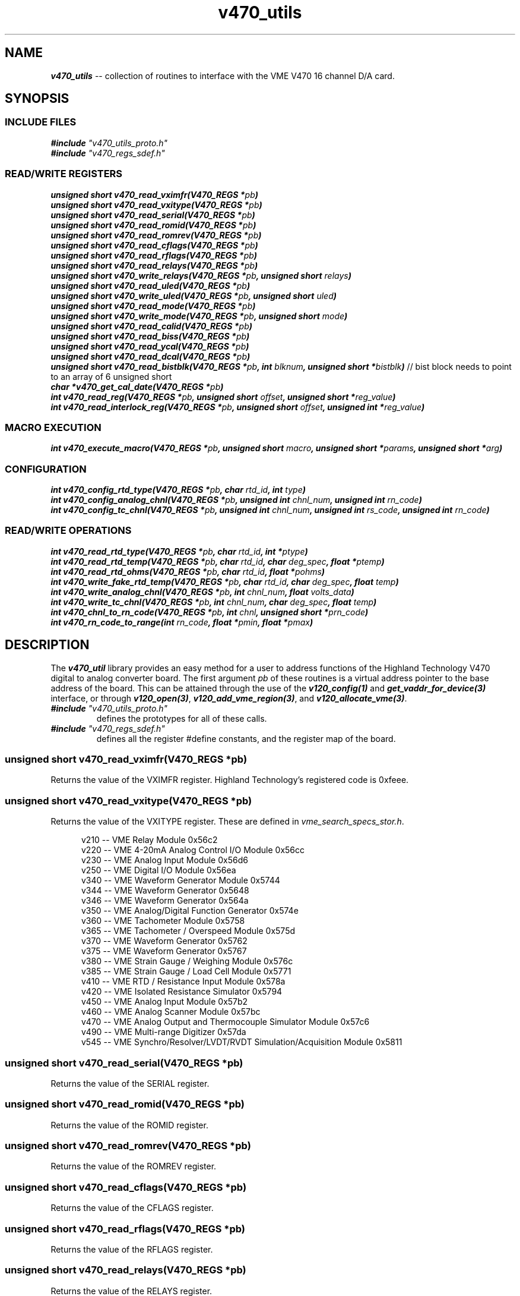 \" -*- nroff -*-

\" v450_utils -- V450 library interface
\"
\" This program is free software; you can redistribute it and/or modify
\" it under the terms of the GNU General Public License as published by
\" the Free Software Foundation; either version 2 of the License, or (at
\" your option) any later version.
\"
\" This program is distributed in the hope that it will be useful, but
\" WITHOUT ANY WARRANTY; without even the implied warranty of
\" MERCHANTABILITY or FITNESS FOR A PARTICULAR PURPOSE.  See the GNU
\" General Public License for more details.
\"
\" You should have received a copy of the GNU General Public License
\" along with this program. If not, see <http://www.gnu.org/licenses/>.
\"
\" Author: Dean W. Anneser
\" Company: RTLinux Solutions LLC for Highland Technology, Inc.
\" Date: Mon Aug 09 09:10:09 2021

.TH v470_utils 3 "user level utility library for VME V470 card"

.SH NAME
.nf
\f4v470_utils\f1 -- collection of routines to interface with the VME V470 16 channel D/A card.
.fi

.SH SYNOPSIS
.SS INCLUDE FILES
\f4#include \f2"v470_utils_proto.h"\f1
.br
\f4#include \f2"v470_regs_sdef.h"\f1
.br

.SS READ/WRITE REGISTERS
\f4unsigned short v470_read_vximfr(V470_REGS *\f2pb\f4)\f1
.br
\f4unsigned short v470_read_vxitype(V470_REGS *\f2pb\f4)\f1
.br
\f4unsigned short v470_read_serial(V470_REGS *\f2pb\f4)\f1
.br
\f4unsigned short v470_read_romid(V470_REGS *\f2pb\f4)\f1
.br
\f4unsigned short v470_read_romrev(V470_REGS *\f2pb\f4)\f1
.br
\f4unsigned short v470_read_cflags(V470_REGS *\f2pb\f4)\f1
.br
\f4unsigned short v470_read_rflags(V470_REGS *\f2pb\f4)\f1
.br
\f4unsigned short v470_read_relays(V470_REGS *\f2pb\f4)\f1
.br
\f4unsigned short v470_write_relays(V470_REGS *\f2pb\f4, unsigned short \f2relays\f4)\f1
.br
\f4unsigned short v470_read_uled(V470_REGS *\f2pb\f4)\f1
.br
\f4unsigned short v470_write_uled(V470_REGS *\f2pb\f4, unsigned short \f2uled\f4)\f1
.br
\f4unsigned short v470_read_mode(V470_REGS *\f2pb\f4)\f1
.br
\f4unsigned short v470_write_mode(V470_REGS *\f2pb\f4, unsigned short \f2mode\f4)\f1
.br
\f4unsigned short v470_read_calid(V470_REGS *\f2pb\f4)\f1
.br
\f4unsigned short v470_read_biss(V470_REGS *\f2pb\f4)\f1
.br
\f4unsigned short v470_read_ycal(V470_REGS *\f2pb\f4)\f1
.br
\f4unsigned short v470_read_dcal(V470_REGS *\f2pb\f4)\f1
.br
\f4unsigned short v470_read_bistblk(V470_REGS *\f2pb\f4, int \f2blknum\f4, unsigned short *\f2bistblk\f4)\f1 // bist block needs to point to an array of 6 unsigned short
.br
\f4char *v470_get_cal_date(V470_REGS *\f2pb\f4)\f1
.br
\f4int v470_read_reg(V470_REGS *\f2pb\f4, unsigned short \f2offset\f4, unsigned short *\f2reg_value\f4)\f1
.br
\f4int v470_read_interlock_reg(V470_REGS *\f2pb\f4, unsigned short \f2offset\f4, unsigned int *\f2reg_value\f4)\f1
.br

.SS MACRO EXECUTION
\f4int v470_execute_macro(V470_REGS *\f2pb\f4, unsigned short \f2macro\f4, unsigned short *\f2params\f4, unsigned short *\f2arg\f4)\f1
.br

.SS CONFIGURATION
\f4int v470_config_rtd_type(V470_REGS *\f2pb\f4, char \f2rtd_id\f4, int \f2type\f4)\f1
.br
\f4int v470_config_analog_chnl(V470_REGS *\f2pb\f4, unsigned int \f2chnl_num\f4, unsigned int \f2rn_code\f4)\f1
.br
\f4int v470_config_tc_chnl(V470_REGS *\f2pb\f4, unsigned int \f2chnl_num\f4, unsigned int \f2rs_code\f4, unsigned int \f2rn_code\f4)\f1
.br

.SS READ/WRITE OPERATIONS
\f4int v470_read_rtd_type(V470_REGS *\f2pb\f4, char \f2rtd_id\f4, int *\f2ptype\f4)\f1
.br
\f4int v470_read_rtd_temp(V470_REGS *\f2pb\f4, char \f2rtd_id\f4, char \f2deg_spec\f4, float *\f2ptemp\f4)\f1
.br
\f4int v470_read_rtd_ohms(V470_REGS *\f2pb\f4, char \f2rtd_id\f4, float *\f2pohms\f4)\f1
.br
\f4int v470_write_fake_rtd_temp(V470_REGS *\f2pb\f4, char \f2rtd_id\f4, char \f2deg_spec\f4, float \f2temp\f4)\f1
.br
\f4int v470_write_analog_chnl(V470_REGS *\f2pb\f4, int \f2chnl_num\f4, float \f2volts_data\f4)\f1
.br
\f4int v470_write_tc_chnl(V470_REGS *\f2pb\f4, int \f2chnl_num\f4, char \f2deg_spec\f4, float \f2temp\f4)\f1
.br
\f4int v470_chnl_to_rn_code(V470_REGS *\f2pb\f4, int \f2chnl\f4, unsigned short *\f2prn_code\f4)\f1
.br
\f4int v470_rn_code_to_range(int \f2rn_code\f4, float *\f2pmin\f4, float *\f2pmax\f4)\f1
.br

.SH DESCRIPTION
The \f4v470_util\f1 library provides an easy method for a user to address functions of the Highland Technology V470 digital to
analog converter board.  The first argument \f2pb\f1 of these routines is a virtual address pointer to the base address of the
board.  This can be attained through the use of the \f4v120_config(1)\f1 and \f4get_vaddr_for_device(3)\f1 interface, or through
\f4v120_open(3)\f1, \f4v120_add_vme_region(3)\f1, and \f4v120_allocate_vme(3)\f1.

.TP
\f4#include \f2"v470_utils_proto.h"\f1
.br
defines the prototypes for all of these calls.
.TP
\f4#include \f2"v470_regs_sdef.h"\f1
.br
defines all the register #define constants, and the register map of the board.

.SS \f4unsigned short v470_read_vximfr(V470_REGS *\f2pb\f4)\f1
Returns the value of the VXIMFR register.  Highland Technology's registered code is 0xfeee.

.SS \f4unsigned short v470_read_vxitype(V470_REGS *\f2pb\f4)\f1
Returns the value of the VXITYPE register.  These are defined in \f2vme_search_specs_stor.h\f1.

.nf
.in +5
v210 -- VME Relay Module                                              0x56c2
v220 -- VME 4-20mA Analog Control I/O Module                          0x56cc
v230 -- VME Analog Input Module                                       0x56d6
v250 -- VME Digital I/O Module                                        0x56ea
v340 -- VME Waveform Generator Module                                 0x5744
v344 -- VME Waveform Generator                                        0x5648
v346 -- VME Waveform Generator                                        0x564a
v350 -- VME Analog/Digital Function Generator                         0x574e
v360 -- VME Tachometer Module                                         0x5758
v365 -- VME Tachometer / Overspeed Module                             0x575d
v370 -- VME Waveform Generator                                        0x5762
v375 -- VME Waveform Generator                                        0x5767
v380 -- VME Strain Gauge / Weighing Module                            0x576c
v385 -- VME Strain Gauge / Load Cell Module                           0x5771
v410 -- VME RTD / Resistance Input Module                             0x578a
v420 -- VME Isolated Resistance Simulator                             0x5794
v450 -- VME Analog Input Module                                       0x57b2
v460 -- VME Analog Scanner Module                                     0x57bc
v470 -- VME Analog Output and Thermocouple Simulator Module           0x57c6
v490 -- VME Multi-range Digitizer                                     0x57da
v545 -- VME Synchro/Resolver/LVDT/RVDT Simulation/Acquisition Module  0x5811
.in -5
.fi

.SS \f4unsigned short v470_read_serial(V470_REGS *\f2pb\f4)\f1
Returns the value of the SERIAL register.

.SS \f4unsigned short v470_read_romid(V470_REGS *\f2pb\f4)\f1
Returns the value of the ROMID register.

.SS \f4unsigned short v470_read_romrev(V470_REGS *\f2pb\f4)\f1
Returns the value of the ROMREV register.

.SS \f4unsigned short v470_read_cflags(V470_REGS *\f2pb\f4)\f1
Returns the value of the CFLAGS register.

.SS \f4unsigned short v470_read_rflags(V470_REGS *\f2pb\f4)\f1
Returns the value of the RFLAGS register.

.SS \f4unsigned short v470_read_relays(V470_REGS *\f2pb\f4)\f1
Returns the value of the RELAYS register.

.SS \f4unsigned short v470_write_relays(V470_REGS *\f2pb\f4, unsigned short \f2relays\f4)\f1
Writes the \f2relays\f1 into the RELAYS register -- controls calibration bus relays.

.SS \f4unsigned short v470_read_uled(V470_REGS *\f2pb\f4)\f1
Returns the value of the ULED register.

.SS \f4unsigned short v470_write_uled(V470_REGS *\f2pb\f4, unsigned short \f2uled\f4)\f1
Writes the value of \f2uled\f1 into the ULED register.

.SS \f4unsigned short v470_read_mode(V470_REGS *\f2pb\f4)\f1
Returns the value of the MODE register.

.SS \f4unsigned short v470_write_mode(V470_REGS *\f2pb\f4, unsigned short \f2mode\f4)\f1
Writes the value of \f2mode\f1 into the MODE register.

.SS \f4unsigned short v470_read_calid(V470_REGS *\f2pb\f4)\f1
Returns the value of the CALID register.

.SS \f4unsigned short v470_read_biss(V470_REGS *\f2pb\f4)\f1
Returns the value of the BISS register.

.SS \f4unsigned short v470_read_ycal(V470_REGS *\f2pb\f4)\f1
Returns the value of the YCAL register -- calibration date -- year.

.SS \f4unsigned short v470_read_dcal(V470_REGS *\f2pb\f4)\f1
Returns the value of the DCAL register -- calibration date -- MM/DD.

.SS \f4unsigned short v470_read_bistblk(V470_REGS *\f2pb\f4, int \f2blknum\f4, unsigned short *\f2bistblk\f4)\f1
Returns an array of 6 BIST block words to 6 word array pointed to by \f2bistblk\f1.  Errors are returned in six word blocks
in registers 128-255, for a total of 21 total errors.  \f2blknum\f1 specifies which of the 21 blocks to load.

.SS \f4char *v470_get_cal_date(V470_REGS *\f2pb\f4)\f1
Returns calibration date as a string in the format of "MM/DD/YYYY".

.SS \f4int v470_read_reg(V470_REGS *\f2pb\f4, unsigned short \f2offset\f4, unsigned short *\f2reg_value\f4)\f1
Returns value of register at \f2offset\f1.

.SS \f4int v470_read_interlock_reg(V470_REGS *\f2pb\f4, unsigned short \f2offset\f4, unsigned int *\f2reg_value\f4)\f1
Returns 32-bit value of interlocked registers at offset 44-55.

Example:

Read channel loopback voltage from BIVH:BIVL registers:

.nf
.in +5
#define LSB 0.00000000745058L

double readbackvolts;
int bistloopbackcounts;

if (v470_read_interlock_reg(pb, 0x6c, (unsigned int *)&bistloopbackcounts) == -1)
  {
    ... print error message ...
  }
.in -5
.fi

readbackvolts = (double)bistloopbackcounts * LSB * 16.0L

.SS \f4int \f2v470_execute_macro(V470_REGS *\f2pb\f4, unsigned short \f2macro\f4, unsigned short *\f2params\f4, unsigned short *\f2arg\f4)\f1
.TP
\f2pb\f1
.br
virtual address pointer to base of board.
.TP
\f2macro\f1
.br
supports the following macros as defined in the manual and \f2v470_regs_sdef.h\f1.

.nf
.in +5
#define V470_MACRO_NOOP                 0x0000
#define V470_MACRO_SETALL_TYPE_J        0x8401  // set all channels to Type J thermocouple at 16.7 Hz, using the onboard reference junction
#define V470_MACRO_SETALL_TYPE_K        0x8402  // set all channels to Type K thermocouple at 16.7 Hz, using the onboard reference junction
#define V470_MACRO_SETALL_TYPE_E        0x8403  // set all channels to Type E thermocouple at 16.7 Hz, using the onboard reference junction
#define V470_MACRO_SETALL_TYPE_T        0x8404  // set all channels to Type T thermocouple at 16.7 Hz, using the onboard reference junction
#define V470_MACRO_SETALL_12_5_V        0x8405  // set all channels to +/- 12.5V output
#define V470_MACRO_SETALL_80_MV         0x8406  // set all channels to +/- 80mV
#define V470_MACRO_SETALL_25_MV         0x8407  // set all channels to +/- 25VmV
#define V470_MACRO_BIST_ALL             0x8410  // BIST all
#define V470_MACRO_BIST_ONE_CHNL        0x8411  // BIST one channel
#define V470_MACRO_HARD_REBOOT          0x8420  // hard reboot -- reloads PFGSs, restarts code, disappears from bus for 4 seconds
#define V470_MACRO_SOFT_REBOOT          0x8421  // soft reboot -- remains on bus
.in -5
.fi

.TP
\f2params\f1
.br
used as a value or bitmask in the following macros:

.nf
.in +5
V470_MACRO_BIST_ONE_CHNL
.in -5
.fi

.TP
\f2arg\f1
.br
presently unused -- just enter 0.

Example 1:

BIST channel 2.

.nf
.in +5
unsigned short param0 = 2;

if (v470_execute_macro(pb, V470_MACRO_BIST_ONE_CHNL, &param0, 0) == -1)
  {
    ... print error message ...
  }
.in -5
.fi

Example 2:

Reset the board.

.nf
.in +5
if (v470_execute_macro(pb, V470_MACRO_HARD_REBOOT, 0, 0) == -1)
  {
    ... print error message ...
    exit(1);
  }
.in -5
.fi

.SS \f4int v470_config_rtd_type(V470_REGS *\f2pb\f4, char \f2rtd_id\f4, int \f2type\f4)\f1
Sets the type of the RTD -- either 100 or 1000 ohm platinum.
.TP
\f2pb\f1
.br
virtual address pointer to base of board.
.TP
\f2rtd_id\f1
.br
is 'a', 'b', 'c', or 'd'.
.TP
\f2type\f1
.br
is one of the following (from v470_utils/v470_regs_sdef.h):

.nf
.in +5
// RTD types

#define V470_RTD_TYPE_UNUSED            0
#define V470_RTD_TYPE_100_OHM_PT        1
#define V470_RTD_TYPE_1000_OHM_PT       2
.in -5
.fi

.SS \f4int v470_config_analog_chnl(V470_REGS *\f2pb\f4, unsigned int \f2chnl_num\f4, unsigned int \f2rn_code\f4)\f1
Configures the analog channel range.
.TP
\f2pb\f1
.br
virtual address pointer to base of board.
.TP
\f2chnl_num\f1
.br
the valid range for \f2chnl_num\f1 is 0-15.
.TP
\f2rn_code\f1.
.br
is one of the following (from v470_utils/v470_regs_sdef.h):

.nf
.in +5
#define V470_RN_CODE_OFF                0
#define V470_RN_CODE_25_MV              1       // +/-25mv
#define V470_RN_CODE_50_MV              2       // +/-50mv
#define V470_RN_CODE_80_MV              3       // +/-80mv
#define V470_RN_CODE_125_MV             4       // +/-125mv
#define V470_RN_CODE_250_MV             5       // +/-250mv
#define V470_RN_CODE_500_MV             6       // +/-500mv
#define V470_RN_CODE_1_25_V             7       // +/-1.25v
#define V470_RN_CODE_2_5_V              8       // +/-2.5v
#define V470_RN_CODE_5_V                9       // +/-5.0v
#define V470_RN_CODE_12_5_V             10      // +/-12.5v
.in -5
.fi

\f4int v470_config_tc_chnl(V470_REGS *\f2pb\f4, unsigned int \f2chnl_num\f4, unsigned int \f2rs_code\f4, unsigned int \f2rn_code\f4)\f1
Configures a thermocouple channel.
.TP
\f2pb\f1
.br
virtual address pointer to base of board.
.TP
\f2chnl_num\f1
.br
the valid range for \f2chnl_num\f1 is 0-15.
.TP
\f2rs_code\f1
.br
identifies which RTD to use (from v470_utils/v470_regs_sdef.h):

.nf
.in +5
#define V470_RS_CODE_RTD_A              0
#define V470_RS_CODE_RTD_B              1
#define V470_RS_CODE_RTD_C              2
#define V470_RS_CODE_RTD_D              3
#define V470_RS_CODE_RTD_INTERNAL       4
#define V470_RS_CODE_RTD_FAKE1          5
#define V470_RS_CODE_RTD_FAKE2          6
#define V470_RS_CODE_RTD_NONE           7
.in -5
.fi
.TP
\f2rn_code\f1
.br
identifies the thermocouple type for \f2chnl_num\f1 (from v470_utils/v470_regs_sdef.h):

.nf
.in +5
#define V470_RN_CODE_TYPE_J             16      // -210 to 1200 degC
#define V470_RN_CODE_TYPE_K             17      // -270 to 1372 degC
#define V470_RN_CODE_TYPE_E             18      // -270 to 1000 degC
#define V470_RN_CODE_TYPE_T             19      // -270 to 400 degC
#define V470_RN_CODE_TYPE_R             20      // -50 to 1768 degC
#define V470_RN_CODE_TYPE_S             21      // -50 to 1768 degC
#define V470_RN_CODE_TYPE_B             22      // 0 to 1820 degC
#define V470_RN_CODE_TYPE_N             23      // -270 to 1300 degC
.in -5
.fi

\f4int v470_read_rtd_type(V470_REGS *\f2pb\f4, char \f2rtd_id\f4, int *\f2ptype\f4)\f1
Reads the RTD type for \f2rtd_id\f1 a-d, and loads it into \f2ptype\f1
.TP
\f2pb\f1
.br
virtual address pointer to base of board.
.TP
\f2rtd_id\f1
.br
is 'a', 'b', 'c', or 'd'.
.TP
\f2ptype\f1
.br
points to an integer that will receive the following value:

.nf
.in +5
#define V470_RTD_TYPE_UNUSED		0
#define V470_RTD_TYPE_100_OHM_PT	1
#define V470_RTD_TYPE_1000_OHM_PT	2
.in -5
.fi

\f4int v470_read_rtd_temp(V470_REGS *\f2pb\f4, char \f2rtd_id\f4, char \f2deg_spec\f4, float *\f2ptemp\f4)\f1
Reads the RTD temperatures.
.TP
\f2pb\f1
.br
virtual address pointer to base of board.
.TP
\f2rtd_id\f1
.br
is 'a', 'b', 'c', 'd', 'r', '1', or '2'.
.TP
\f2deg_spec\f1
.br
is 'C', 'F', 'K', or 'R'.
.TP
\f2ptemp\f1
.br
pointer to a floating point parameter to receive temperature.

.SS \f4int v470_read_rtd_ohms(V470_REGS *\f2pb\f4, char \f2rtd_id\f4, float *\f2pohms\f4)\f1
Reads the RTD ohms for 'a', 'b', 'c', 'd', and 't' (test resistor).
.TP
\f2pb\f1
.br
virtual address pointer to base of board.
.TP
\f2rtd_id\f1
.br
is 'a', 'b', 'c', 'd', or 't'.
.TP
\f2pohms\f1
.br
pointer to a floating point parameter to receive resistance.

.SS \f4int v470_write_fake_rtd_temp(V470_REGS *\f2pb\f4, char \f2rtd_id\f4, char \f2deg_spec\f4, float \f2temp\f4)\f1
Write temperatures into fake RTDs '1' and '2'.
.TP
\f2pb\f1
.br
virtual address pointer to base of board.
.TP
\f2rtd_id\f1
.br
is '1' or '2'.
.TP
\f2deg_spec\f1
.br
is 'C', 'F', 'K', or 'R'.

.SS \f4int v470_write_analog_chnl(V470_REGS *\f2pb\f4, int \f2chnl_num\f4, float \f2volts_data\f4)\f1
Writes volts to channels 0-15.
.TP
\f2pb\f1
.br
virtual address pointer to base of board.
.TP
\f2chnl_num\f1
.br
the valid range for \f2chnl_num\f1 is 0-15.
.TP
\f2volts_data\f1
.br
contains voltage value to write out to \f2chnl_num\f1.

.SS \f4int v470_write_tc_chnl(V470_REGS *\f2pb\f4, int \f2chnl_num\f4, char \f2deg_spec\f4, float \f2temp\f4)\f1
Write termocouple temperature reading to T/C channels.
.TP
\f2pb\f1
.br
virtual address pointer to base of board.
.TP
\f2chnl_num\f1
.br
the valid range for \f2chnl_num\f1 is 0-15.
.TP
\f2deg_spec\f1
.br
is 'C', 'F', 'K', or 'R'.
.TP
\f2temp\f1
.br
temperature to write out to \f2chnl_num\f1.

.SS \f4int v470_chnl_to_rn_code(V470_REGS *\f2pb\f4, int \f2chnl_num\f4, unsigned short *\f2prn_code\f4)\f1
Retrieves the RN code for a specified channel.
.TP
\f2pb\f1
.br
virtual address pointer to base of board.
.TP
\f2chnl_num\f1
.br
the valid range for \f2chnl_num\f1 is 0-15.
.TP
\f2prn_code\f1
.br
pointer to the parameter to receive the RN code for the specified channel.  The RN codes (thermocouple types) are
defined in v470_utils/v470_regs_sdef.h.

.nf
.in +5
#define V470_RN_CODE_TYPE_J             16      // -210 to 1200 degC
#define V470_RN_CODE_TYPE_K             17      // -270 to 1372 degC
#define V470_RN_CODE_TYPE_E             18      // -270 to 1000 degC
#define V470_RN_CODE_TYPE_T             19      // -270 to 400 degC
#define V470_RN_CODE_TYPE_R             20      // -50 to 1768 degC
#define V470_RN_CODE_TYPE_S             21      // -50 to 1768 degC
#define V470_RN_CODE_TYPE_B             22      // 0 to 1820 degC
#define V470_RN_CODE_TYPE_N             23      // -270 to 1300 degC
.in -5
.fi

.SS \f4int v470_rn_code_to_range(int \f2rn_code\f4, float *\f2pmin\f4, float *\f2pmax\f4)\f1
Retrieves the min and max values for a specified \f2rn_code\f1.
.TP
\f2rn_code\f1
.br
identifies the range code for the specified channel (from v470_utils/v470_regs_sdef.h):

.nf
.in +5
#define V470_RN_CODE_25_MV		1	// +/-25mv
#define V470_RN_CODE_50_MV		2       // +/-50mv
#define V470_RN_CODE_80_MV		3       // +/-80mv
#define V470_RN_CODE_125_MV		4       // +/-125mv
#define V470_RN_CODE_250_MV		5       // +/-250mv
#define V470_RN_CODE_500_MV		6       // +/-500mv
#define V470_RN_CODE_1_25_V		7       // +/-1.25v
#define V470_RN_CODE_2_5_V		8       // +/-2.5v
#define V470_RN_CODE_5_V		9       // +/-5.0v
#define V470_RN_CODE_12_5_V		10	// +/-12.5v
.in -5
.fi

.TP
\f2pmin\f1
.br
points to the floating point parameter to receive the minimum value.
.TP
\f2pmax\f1
.br
points to the floating point parameter to receive the maximum value.

Example:

Get min/max ranges for RN code V470_RN_CODE_5_V.  "min" will contain -5 and "max" will contain 5.

.nf
.in +5
float min, max;

if (v470_rn_code_to_range(V470_RN_CODE_5_V, &min, &max) == -1)
  {
    ... print error message ...
  }
.in -5
.fi


.SH VENDOR MANUAL
The manuals are available at http://www.highlandtechnology.com/downloads/manuals.shtml.  You will need to register and login to
download the manual pdf.

.SH SEE ALSO
\f4v120_config(1)\f1, \f4v120_config(1)\f1, \f2vme_interface_library/lib/470_utils/v470_regs_sdef.h\f1, \f2vme_interface_library/user/470/470.c\f1

.SH CAVEATS
none

.SH AUTHOR
Dean W. Anneser

